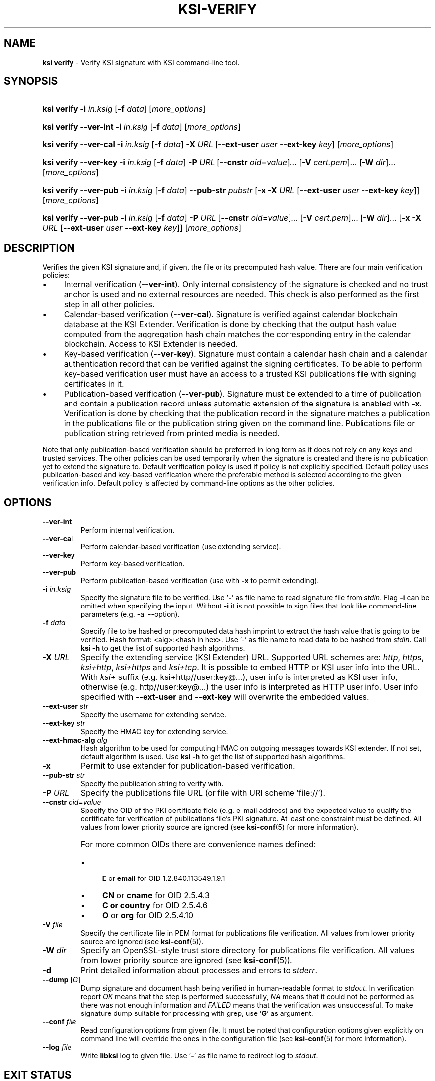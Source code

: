 .TH KSI-VERIFY 1
.\"
.SH NAME
\fBksi verify \fR- Verify KSI signature with KSI command-line tool.
.\"
.SH SYNOPSIS
.HP 4
\fBksi verify -i \fIin.ksig \fR[\fB-f \fIdata\fR] [\fImore_options\fR]
.HP 4
\fBksi verify --ver-int -i \fIin.ksig \fR[\fB-f \fIdata\fR] [\fImore_options\fR]
.HP 4
\fBksi verify --ver-cal -i \fIin.ksig \fR[\fB-f \fIdata\fR] \fB-X \fIURL \fR[\fB--ext-user \fIuser \fB--ext-key \fIkey\fR] [\fImore_options\fR]
.HP 4
\fBksi verify --ver-key -i \fIin.ksig \fR[\fB-f \fIdata\fR] \fB-P \fIURL \fR[\fB--cnstr \fIoid\fR=\fIvalue\fR]... \fR[\fB-V \fIcert.pem\fR]... \fR[\fB-W \fIdir\fR]... [\fImore_options\fR]
.HP 4
\fBksi verify --ver-pub -i \fIin.ksig \fR[\fB-f \fIdata\fR] \fB--pub-str \fIpubstr \fR[\fB-x -X \fIURL \fR[\fB--ext-user \fIuser \fB--ext-key \fIkey\fR]] [\fImore_options\fR]
.HP 4
\fBksi verify --ver-pub -i \fIin.ksig \fR[\fB-f \fIdata\fR] \fB-P \fIURL \fR[\fB--cnstr \fIoid\fR=\fIvalue\fR]... \fR[\fB-V \fIcert.pem\fR]... \fR[\fB-W \fIdir\fR]... \fR[\fB-x -X \fIURL \fR[\fB--ext-user \fIuser \fB--ext-key \fIkey\fR]] [\fImore_options\fR]
.\"
.SH DESCRIPTION
Verifies the given KSI signature and, if given, the file or its precomputed hash value. There are four main verification policies:
.LP
.IP \(bu 4
Internal verification (\fB--ver-int\fR). Only internal consistency of the signature is checked and no trust anchor is used and no external resources are needed. This check is also performed as the first step in all other policies.
.IP \(bu 4
Calendar-based verification (\fB--ver-cal\fR). Signature is verified against calendar blockchain database at the KSI Extender. Verification is done by checking that the output hash value computed from the aggregation hash chain matches the corresponding entry in the calendar blockchain. Access to KSI Extender is needed.
.IP \(bu 4
Key-based verification (\fB--ver-key\fR). Signature must contain a calendar hash chain and a calendar authentication record that can be verified against the signing certificates. To be able to perform key-based verification user must have an access to a trusted KSI publications file with signing certificates in it.
.IP \(bu 4
Publication-based verification (\fB--ver-pub\fR). Signature must be extended to a time of publication and contain a publication record unless automatic extension of the signature is enabled with \fB-x\fR. Verification is done by checking that the publication record in the signature matches a publication in the publications file or the publication string given on the command line. Publications file or publication string retrieved from printed media is needed.
.LP
Note that only publication-based verification should be preferred in long term as it does not rely on any keys and trusted services. The other policies can be used temporarily when the signature is created and there is no publication yet to extend the signature to. Default verification policy is used if policy is not explicitly specified. Default policy uses publication-based and key-based verification where the preferable method is selected according to the given verification info. Default policy is affected by command-line options as the other policies.
.\"
.SH OPTIONS
.TP
\fB--ver-int\fR
Perform internal verification.
.\"
.TP
\fB--ver-cal\fR
Perform calendar-based verification (use extending service).
.\"
.TP
\fB--ver-key\fR
Perform key-based verification.
.\"
.TP
\fB--ver-pub\fR
Perform publication-based verification (use with \fB-x\fR to permit extending).
.\"
.TP
\fB-i \fIin.ksig\fR
Specify the signature file to be verified. Use '\fB-\fR' as file name to read signature file from \fIstdin\fR. Flag \fB-i\fR can be omitted when specifying the input. Without \fB-i\fR it is not possible to sign files that look like command-line parameters (e.g. -a, --option).
.\"
.TP
\fB-f \fIdata\fR
Specify file to be hashed or precomputed data hash imprint to extract the hash value that is going to be verified. Hash format: <alg>:<hash in hex>. Use '-' as file name to read data to be hashed from \fIstdin\fR. Call \fBksi -h \fRto get the list of supported hash algorithms.
.\"
.TP
\fB-X \fIURL\fR
Specify the extending service (KSI Extender) URL. Supported URL schemes are: \fIhttp\fR, \fIhttps\fR, \fIksi+http\fR, \fIksi+https\fR and \fIksi+tcp\fR. It is possible to embed HTTP or KSI user info into the URL. With \fIksi+\fR suffix (e.g. ksi+http//user:key@...), user info is interpreted as KSI user info, otherwise (e.g. http//user:key@...) the user info is interpreted as HTTP user info. User info specified with \fB--ext-user\fR and \fB--ext-key\fR will overwrite the embedded values.
.\"
.TP
\fB--ext-user \fIstr\fR
Specify the username for extending service.
.\"
.TP
\fB--ext-key \fIstr\fR
Specify the HMAC key for extending service.
.\"
.TP
\fB--ext-hmac-alg \fIalg\fR
Hash algorithm to be used for computing HMAC on outgoing messages towards KSI extender. If not set, default algorithm is used. Use \fBksi -h \fRto get the list of supported hash algorithms.
.\"
.TP
\fB-x\fR
Permit to use extender for publication-based verification.
.\"
.TP
\fB--pub-str \fIstr\fR
Specify the publication string to verify with.
.\"
.TP
\fB-P \fIURL\fR
Specify the publications file URL (or file with URI scheme 'file://').
.\"
.TP
\fB--cnstr \fIoid\fR=\fIvalue\fR
Specify the OID of the PKI certificate field (e.g. e-mail address) and the expected value to qualify the certificate for verification of publications file's PKI signature. At least one constraint must be defined. All values from lower priority source are ignored (see \fBksi-conf\fR(5) for more information).
.RS
.HP 0
For more common OIDs there are convenience names defined:
.IP \(bu 4
\fBE\fR or \fBemail\fR for OID 1.2.840.113549.1.9.1
.IP \(bu 4
\fBCN\fR or \fBcname\fR for OID 2.5.4.3
.IP \(bu 4
\fBC or \fBcountry\fR for OID 2.5.4.6
.IP \(bu 4
\fBO\fR or \fBorg\fR for OID 2.5.4.10
.RE
.\"
.TP
\fB-V \fIfile\fR
Specify the certificate file in PEM format for publications file verification. All values from lower priority source are ignored (see \fBksi-conf\fR(5)).
.\"
.TP
\fB-W \fIdir\fR
Specify an OpenSSL-style trust store directory for publications file verification. All values from lower priority source are ignored (see \fBksi-conf\fR(5)).
.\"
.TP
\fB-d\fR
Print detailed information about processes and errors to \fIstderr\fR.
.\"
.TP
\fB--dump \fR[\fIG\fR]
Dump signature and document hash being verified in human-readable format to \fIstdout\fR. In verification report \fIOK\fR means that the step is performed successfully, \fINA\fR means that it could not be performed as there was not enough information and \fIFAILED\fR means that the verification was unsuccessful. To make signature dump suitable for processing with grep, use '\fBG\fR' as argument.
.\"
.TP
\fB--conf \fIfile\fR
Read configuration options from given file. It must be noted that configuration options given explicitly on command line will override the ones in the configuration file (see \fBksi-conf\fR(5) for more information).
.\"
.TP
\fB--log \fIfile\fR
Write \fBlibksi\fR log to given file. Use '\fB-\fR' as file name to redirect log to \fIstdout\fR.
.br
.\"
.SH EXIT STATUS
See \fBksi\fR(1) for more information.
.\"
.SH EXAMPLES
In the following examples it is assumed that KSI service configuration options (URLs, access credentials) are defined. See \fBksi-conf\fR(5) for more information. Signature files with extension \fB.ext.ksig\fR are extended and files with extension \fB.ksig\fR are not.
.\"
.TP 2
\fB1
\fRTo perform internal verification of the KSI signature \fItest.ksig \fRand the data in the file \fItest\fR:
.LP
.RS 4
\fBksi verify --ver-int -i \fItest.ksig\fR \fB-f \fItest\fR
.RE
.\"
.TP 2
\fB2
\fRTo perform key-based verification of the KSI signature \fItest.ksig \fRand given document hash:
.LP
.RS 4
\fBksi verify --ver-key -i \fItest.ksig\fR \fB-f \fISHA-256:c8ef6d57ac28d1b4e95a513959f5fcdd0688380a43d601a5ace1d2e96884690a\fR
.RE
.\"
.TP 2
\fB3
\fRTo perform calendar-based verification of the KSI signature \fItest.ksig\fR:
.LP
.RS 4
\fBksi verify --ver-cal -i \fItest.ksig\fR
.RE
.\"
.TP 2
\fB4
\fRTo perform publication-based verification of the KSI signature \fItest.ext.ksig\fR, using publication string:
.LP
.RS 4
\fBksi verify --ver-pub -i \fItest.ext.ksig\fR \fB--pub-str \fIAAAAAA-CWYEKQ-AAIYPA-UJ4GRT-HXMFBE-OTB4AB-XH3PT3-KNIKGV-PYCJXU-HL2TN4-RG6SCC-3ZGSBM
.RE
.\"
.TP 2
\fB5
\fRTo perform publication-based verification of the KSI signature \fItest.ext.ksig\fR, using a publications file which is auto-downloaded and verified based on the default configuration options:
.LP
.RS 4
\fBksi verify --ver-pub -i \fItest.ext.ksig\fR
.RE
.\"
.TP 2
\fB6
\fRTo perform publication-based verification of the KSI signature \fItest.ksig\fR, possibly extending it on the fly:
.LP
.RS 4
\fBksi verify --ver-pub -i \fItest.ksig\fR \fB-x
.RE
.\"
.TP 2
\fB7
To perform verification of the KSI signature \fItest.ksig\fR using any policy possible, depending on the current state of the signature and dump its content:
.LP
.RS 4
\fBksi verify -i \fItest.ksig\fR \fB--dump\fR
.RE
.\"
.SH ENVIRONMENT
Use the environment variable \fBKSI_CONF\fR to define the default configuration file. See \fBksi-conf\fR(5) for more information.
.LP
.\"
.SH AUTHOR
Guardtime AS, http://www.guardtime.com/
.LP
.\"
.SH SEE ALSO
\fBksi\fR(1), \fBksi-sign\fR(1), \fBksi-extend\fR(1), \fBksi-pubfile\fR(1), \fBksi-conf\fR(5)
